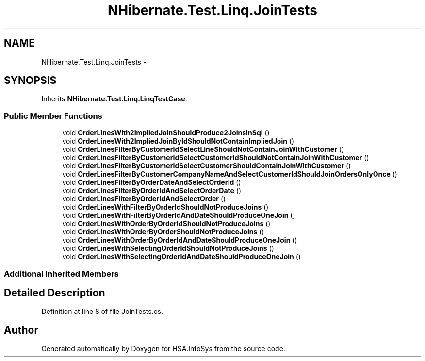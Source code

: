 .TH "NHibernate.Test.Linq.JoinTests" 3 "Fri Jul 5 2013" "Version 1.0" "HSA.InfoSys" \" -*- nroff -*-
.ad l
.nh
.SH NAME
NHibernate.Test.Linq.JoinTests \- 
.SH SYNOPSIS
.br
.PP
.PP
Inherits \fBNHibernate\&.Test\&.Linq\&.LinqTestCase\fP\&.
.SS "Public Member Functions"

.in +1c
.ti -1c
.RI "void \fBOrderLinesWith2ImpliedJoinShouldProduce2JoinsInSql\fP ()"
.br
.ti -1c
.RI "void \fBOrderLinesWith2ImpliedJoinByIdShouldNotContainImpliedJoin\fP ()"
.br
.ti -1c
.RI "void \fBOrderLinesFilterByCustomerIdSelectLineShouldNotContainJoinWithCustomer\fP ()"
.br
.ti -1c
.RI "void \fBOrderLinesFilterByCustomerIdSelectCustomerIdShouldNotContainJoinWithCustomer\fP ()"
.br
.ti -1c
.RI "void \fBOrderLinesFilterByCustomerIdSelectCustomerShouldContainJoinWithCustomer\fP ()"
.br
.ti -1c
.RI "void \fBOrderLinesFilterByCustomerCompanyNameAndSelectCustomerIdShouldJoinOrdersOnlyOnce\fP ()"
.br
.ti -1c
.RI "void \fBOrderLinesFilterByOrderDateAndSelectOrderId\fP ()"
.br
.ti -1c
.RI "void \fBOrderLinesFilterByOrderIdAndSelectOrderDate\fP ()"
.br
.ti -1c
.RI "void \fBOrderLinesFilterByOrderIdAndSelectOrder\fP ()"
.br
.ti -1c
.RI "void \fBOrderLinesWithFilterByOrderIdShouldNotProduceJoins\fP ()"
.br
.ti -1c
.RI "void \fBOrderLinesWithFilterByOrderIdAndDateShouldProduceOneJoin\fP ()"
.br
.ti -1c
.RI "void \fBOrderLinesWithOrderByOrderIdShouldNotProduceJoins\fP ()"
.br
.ti -1c
.RI "void \fBOrderLinesWithOrderByOrderShouldNotProduceJoins\fP ()"
.br
.ti -1c
.RI "void \fBOrderLinesWithOrderByOrderIdAndDateShouldProduceOneJoin\fP ()"
.br
.ti -1c
.RI "void \fBOrderLinesWithSelectingOrderIdShouldNotProduceJoins\fP ()"
.br
.ti -1c
.RI "void \fBOrderLinesWithSelectingOrderIdAndDateShouldProduceOneJoin\fP ()"
.br
.in -1c
.SS "Additional Inherited Members"
.SH "Detailed Description"
.PP 
Definition at line 8 of file JoinTests\&.cs\&.

.SH "Author"
.PP 
Generated automatically by Doxygen for HSA\&.InfoSys from the source code\&.
